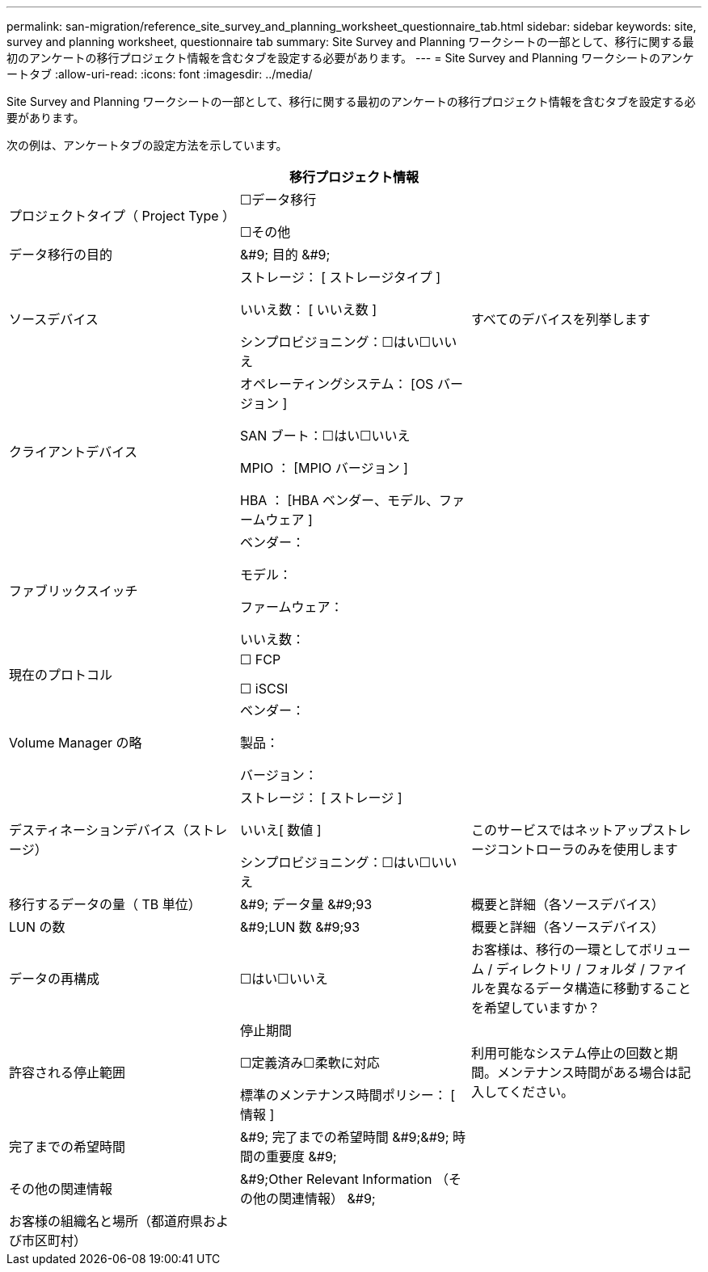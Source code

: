 ---
permalink: san-migration/reference_site_survey_and_planning_worksheet_questionnaire_tab.html 
sidebar: sidebar 
keywords: site, survey and planning worksheet, questionnaire tab 
summary: Site Survey and Planning ワークシートの一部として、移行に関する最初のアンケートの移行プロジェクト情報を含むタブを設定する必要があります。 
---
= Site Survey and Planning ワークシートのアンケートタブ
:allow-uri-read: 
:icons: font
:imagesdir: ../media/


[role="lead"]
Site Survey and Planning ワークシートの一部として、移行に関する最初のアンケートの移行プロジェクト情報を含むタブを設定する必要があります。

次の例は、アンケートタブの設定方法を示しています。

|===
3+| 移行プロジェクト情報 


 a| 
プロジェクトタイプ（ Project Type ）
 a| 
☐データ移行

☐その他
 a| 



 a| 
データ移行の目的
 a| 
&#9; 目的 &#9;
 a| 



 a| 
ソースデバイス
 a| 
ストレージ： [ ストレージタイプ ]

いいえ数： [ いいえ数 ]

シンプロビジョニング：☐はい☐いいえ
 a| 
すべてのデバイスを列挙します



 a| 
クライアントデバイス
 a| 
オペレーティングシステム： [OS バージョン ]

SAN ブート：☐はい☐いいえ

MPIO ： [MPIO バージョン ]

HBA ： [HBA ベンダー、モデル、ファームウェア ]
 a| 



 a| 
ファブリックスイッチ
 a| 
ベンダー：

モデル：

ファームウェア：

いいえ数：
 a| 



 a| 
現在のプロトコル
 a| 
☐ FCP

☐ iSCSI
 a| 



 a| 
Volume Manager の略
 a| 
ベンダー：

製品：

バージョン：
 a| 



 a| 
デスティネーションデバイス（ストレージ）
 a| 
ストレージ： [ ストレージ ]

いいえ[ 数値 ]

シンプロビジョニング：☐はい☐いいえ
 a| 
このサービスではネットアップストレージコントローラのみを使用します



 a| 
移行するデータの量（ TB 単位）
 a| 
&#9; データ量 &#9;93
 a| 
概要と詳細（各ソースデバイス）



 a| 
LUN の数
 a| 
&#9;LUN 数 &#9;93
 a| 
概要と詳細（各ソースデバイス）



 a| 
データの再構成
 a| 
☐はい☐いいえ
 a| 
お客様は、移行の一環としてボリューム / ディレクトリ / フォルダ / ファイルを異なるデータ構造に移動することを希望していますか？



 a| 
許容される停止範囲
 a| 
停止期間

☐定義済み☐柔軟に対応

標準のメンテナンス時間ポリシー： [ 情報 ]
 a| 
利用可能なシステム停止の回数と期間。メンテナンス時間がある場合は記入してください。



 a| 
完了までの希望時間
 a| 
&#9; 完了までの希望時間 &#9;&#9; 時間の重要度 &#9;
 a| 



 a| 
その他の関連情報
 a| 
&#9;Other Relevant Information （その他の関連情報） &#9;
 a| 



 a| 
お客様の組織名と場所（都道府県および市区町村）
 a| 
 a| 

|===